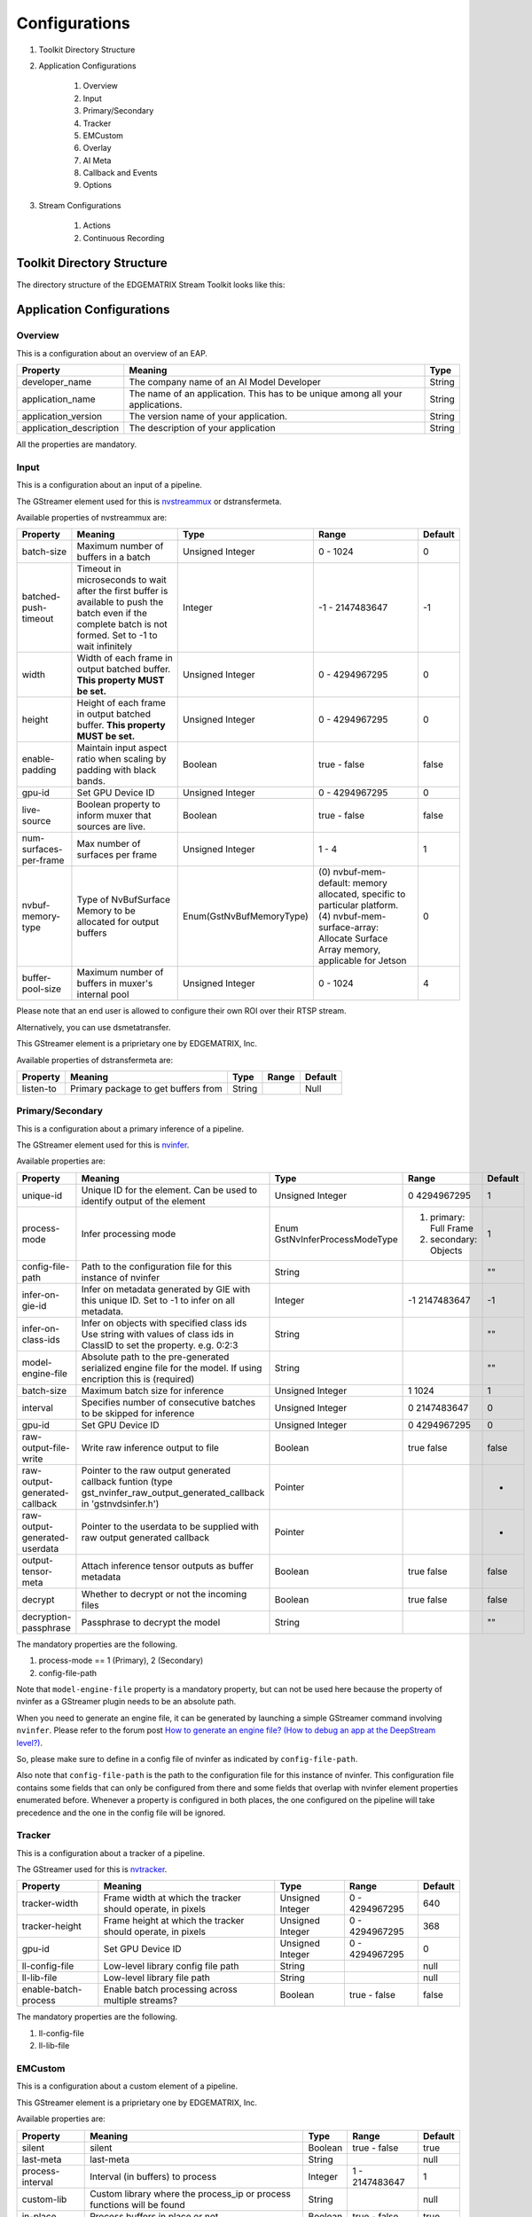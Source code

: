 Configurations
====================

#. Toolkit Directory Structure
#. Application Configurations

    #. Overview
    #. Input
    #. Primary/Secondary
    #. Tracker
    #. EMCustom
    #. Overlay
    #. AI Meta
    #. Callback and Events
    #. Options

#. Stream Configurations

    #. Actions
    #. Continuous Recording

============================================================
Toolkit Directory Structure
============================================================

The directory structure of the EDGEMATRIX Stream Toolkit looks like this:

    .. image:: images/configurations/toolkit_directories.png
       :align: center

============================================================
Application Configurations
============================================================

----------------
Overview
----------------

This is a configuration about an overview of an EAP.

======================== =================================================== ========================
Property                 Meaning                                             Type                    
======================== =================================================== ========================
developer_name           The company name of an AI Model Developer           String
application_name         The name of an application. This has to be unique 
                         among all your applications.                        String
application_version      The version name of your application.               String
application_description  The description of your application                 String
======================== =================================================== ========================

All the properties are mandatory.

----------------
Input
----------------

This is a configuration about an input of a pipeline.

The GStreamer element used for this is `nvstreammux <https://docs.nvidia.com/metropolis/deepstream/plugin-manual/index.html#page/DeepStream_Plugin_Manual%2Fdeepstream_plugin_details.02.03.html>`_ or dstransfermeta.

Available properties of nvstreammux are:

======================== =================================================== ======================== ======================== ============
Property                 Meaning                                             Type                     Range                    Default
======================== =================================================== ======================== ======================== ============
batch-size               Maximum number of buffers in a batch                Unsigned Integer         0 - 1024                 0
batched-push-timeout     Timeout in microseconds to wait after the first 
                         buffer is available to push the batch even if 
                         the complete batch is not formed. 
                         Set to -1 to wait infinitely                        Integer                  -1 - 2147483647          -1
width                    Width of each frame in output batched buffer. 
                         **This property MUST be set.**                      Unsigned Integer         0 - 4294967295           0
height                   Height of each frame in output batched buffer. 
                         **This property MUST be set.**                      Unsigned Integer         0 - 4294967295           0
enable-padding           Maintain input aspect ratio when scaling by 
                         padding with black bands.                           Boolean                  true - false             false
gpu-id                   Set GPU Device ID                                   Unsigned Integer         0 - 4294967295           0
live-source              Boolean property to inform muxer that 
                         sources are live.                                   Boolean                  true - false             false
num-surfaces-per-frame   Max number of surfaces per frame                    Unsigned Integer         1 - 4                    1
nvbuf-memory-type        Type of NvBufSurface Memory to be allocated for 
                         output buffers                                      Enum(GstNvBufMemoryType) (0) nvbuf-mem-default: 
                                                                                                      memory allocated, 
                                                                                                      specific to particular 
                                                                                                      platform. (4) nvbuf-mem-
                                                                                                      surface-array: Allocate 
                                                                                                      Surface Array memory, 
                                                                                                      applicable for Jetson    0
buffer-pool-size         Maximum number of buffers in muxer's internal pool  Unsigned Integer         0 - 1024                 4
======================== =================================================== ======================== ======================== ============

Please note that an end user is allowed to configure their own ROI over their RTSP stream.

Alternatively, you can use dsmetatransfer.

This GStreamer element is a priprietary one by EDGEMATRIX, Inc.

Available properties of dstransfermeta are:

======================== =================================================== ======================== ======================== ============
Property                 Meaning                                             Type                     Range                    Default
======================== =================================================== ======================== ======================== ============
listen-to                Primary package to get buffers from                 String                                            Null
======================== =================================================== ======================== ======================== ============

------------------
Primary/Secondary
------------------

This is a configuration about a primary inference of a pipeline.

The GStreamer element used for this is `nvinfer <https://docs.nvidia.com/metropolis/deepstream/plugin-manual/index.html#page/DeepStream_Plugin_Manual%2Fdeepstream_plugin_details.02.01.html%23wwpID0E0IZ0HA>`_.

Available properties are:

============================= =================================================== ========================== ======================== ============
Property                      Meaning                                             Type                       Range                    Default
============================= =================================================== ========================== ======================== ============
unique-id                     Unique ID for the element. Can be used to identify 
                              output of the element                               Unsigned Integer           0 4294967295             1
process-mode                  Infer processing mode                               Enum 
                                                                                  GstNvInferProcessModeType  (1) primary: Full Frame 
                                                                                                             (2) secondary: Objects   1
config-file-path              Path to the configuration file for this instance 
                              of nvinfer                                          String                                              ""
infer-on-gie-id               Infer on metadata generated by GIE with this unique 
                              ID. Set to -1 to infer on all metadata.             Integer                    -1 2147483647            -1
infer-on-class-ids            Infer on objects with specified class ids 
                              Use string with values of class ids in ClassID 
                              to set the property. e.g. 0:2:3                     String                                              ""
model-engine-file             Absolute path to the pre-generated serialized 
                              engine file for the model. If using encription this 
                              is (required)                                       String                                              ""
batch-size                    Maximum batch size for inference                    Unsigned Integer           1 1024                   1
interval                      Specifies number of consecutive batches to be 
                              skipped for inference                               Unsigned Integer           0 2147483647             0
gpu-id                        Set GPU Device ID                                   Unsigned Integer           0 4294967295             0
raw-output-file-write         Write raw inference output to file                  Boolean                    true false               false
raw-output-generated-callback Pointer to the raw output generated callback 
                              funtion
                              (type gst_nvinfer_raw_output_generated_callback in 
                              'gstnvdsinfer.h')                                   Pointer                                             -
raw-output-generated-userdata Pointer to the userdata to be supplied with raw 
                              output generated callback                           Pointer                                             -
output-tensor-meta            Attach inference tensor outputs as buffer metadata  Boolean                    true false               false
decrypt                       Whether to decrypt or not the incoming files        Boolean                    true false               false
decryption-passphrase         Passphrase to decrypt the model                     String                                              ""
============================= =================================================== ========================== ======================== ============

The mandatory properties are the following.

#. process-mode == 1 (Primary), 2 (Secondary)
#. config-file-path

Note that ``model-engine-file`` property is a mandatory property, but can not be used here 
because the property of nvinfer as a GStreamer plugin needs to be an absolute path.

When you need to generate an engine file, it can be generated by launching a simple GStreamer command involving ``nvinfer``. Please refer to the forum post `How to generate an engine file? (How to debug an app at the DeepStream level?) <https://groups.google.com/a/edgematrix.com/forum/?hl=ja#!topic/edgematrixstreamtoolkit/ekUPQvDdHLE>`_.

So, please make sure to define in a config file of nvinfer as indicated by ``config-file-path``.

Also note that ``config-file-path`` is the path to the configuration file for this instance of nvinfer. This configuration file contains some fields that can only be configured from there and some fields that overlap with nvinfer element properties enumerated before. Whenever a property is configured in both places, the one configured on the pipeline will take precedence and the one in the config file will be ignored.

----------------
Tracker
----------------

This is a configuration about a tracker of a pipeline.

The GStreamer used for this is `nvtracker <https://docs.nvidia.com/metropolis/deepstream/plugin-manual/index.html#page/DeepStream_Plugin_Manual%2Fdeepstream_plugin_details.02.02.html>`_.

======================== =================================================== ======================== ======================== ============
Property                 Meaning                                             Type                     Range                    Default
======================== =================================================== ======================== ======================== ============
tracker-width            Frame width at which the tracker should operate, 
                         in pixels                                           Unsigned Integer         0 - 4294967295           640
tracker-height           Frame height at which the tracker should operate, 
                         in pixels                                           Unsigned Integer         0 - 4294967295           368
gpu-id                   Set GPU Device ID                                   Unsigned Integer         0 - 4294967295           0
ll-config-file           Low-level library config file path                  String                                            null
ll-lib-file              Low-level library file path                         String                                            null
enable-batch-process     Enable batch processing across multiple streams?    Boolean                  true - false             false
======================== =================================================== ======================== ======================== ============

The mandatory properties are the following.

#. ll-config-file
#. ll-lib-file

----------------
EMCustom
----------------

This is a configuration about a custom element of a pipeline.

This GStreamer element is a priprietary one by EDGEMATRIX, Inc.

Available properties are:

======================== =================================================== ======================== ======================== ============
Property                 Meaning                                             Type                     Range                    Default
======================== =================================================== ======================== ======================== ============
silent                   silent                                              Boolean                  true - false             true
last-meta                last-meta                                           String                                            null
process-interval         Interval (in buffers) to process                    Integer                  1 - 2147483647           1 
custom-lib               Custom library where the process_ip
                         or process functions will be found                  String                                            null
in-place                 Process buffers in place or not                     Boolean                  true - false             true 
format                   Input format for processing                         String                   RGBA or I420             RGBA
======================== =================================================== ======================== ======================== ============

The mandatory properties are the followings.

#. custom-lib

----------------
Overlay
----------------

This is a configuration about an overlay of a pipeline.

The GStreamer used for this is `nvdsosd <https://docs.nvidia.com/metropolis/deepstream/plugin-manual/index.html#page/DeepStream_Plugin_Manual%2Fdeepstream_plugin_details.02.06.html>`.

======================== =================================================== ======================== ======================== ============
Property                 Meaning                                             Type                     Range                    Default
======================== =================================================== ======================== ======================== ============
silent                   Produce verbose output ?                            Boolean                  true - false             false
display-clock            Whether to display clock                            Boolean                  true - false             false
clock-font               Clock Font to be set                                String                                            null
clock-font-size          font size of the clock                              Unsigned Integer.        0 - 60                   0
x-clock-offset           x-clock-offset                                      Unsigned Integer.        0 - 4294967295           0
y-clock-offset           y-clock-offset                                      Unsigned Integer.        0 - 4294967295           0
clock-color              clock-color                                         Unsigned Integer.        0 - 4294967295           0
process-mode             Rect and text draw process mode                     Enum "GstNvDsOsdMode"    (0) CPU_MODE
                                                                                                      (1) GPU_MODE
                                                                                                      (2) HW_MODE              2, "HW_MODE"
gpu-id                   Set GPU Device ID                                   Unsigned Integer.        0 - 4294967295           0
======================== =================================================== ======================== ======================== ============

----------------
AI Meta
----------------

This is a configuration about a signaling of inference result of a pipeline.

This GStreamer element is a priprietary one by EDGEMATRIX, Inc.

Available properties are:

======================== =================================================== ======================== ======================== ============
Property                 Meaning                                             Type                     Range                    Default
======================== =================================================== ======================== ======================== ============
silent                   silent                                              Boolean                  true - false             true
last-meta                last-meta                                           String                                            null
signal-aimetas           Send a signal when the json containing the meta is 
                         ready for read                                      Boolean                  true - false             true
signal-interval          Interval (in buffers) between aimeta signal 
                         emissions                                           Integer                  1 - 2147483647           1
======================== =================================================== ======================== ======================== ============

The only property available is signal-interval, and which is mandatory.

The signal-interval property is the interval between signals (in buffers). Change this property to reduce the frequency of emitted signals in non-critical applications.

^^^^^^^^^^^^^^^^^^^^^^^^^^^^
Signal
^^^^^^^^^^^^^^^^^^^^^^^^^^^^

The structure of a signal is defined as follows by example.

.. code-block:: python

    {# Holds batch information containing frames from different sources.
      "frame": [ # List of frame meta in the current batch
        {
          "frame_num": 0, # Current frame number of the source
          "buf_pts": 0, # PTS of the frame
          "timestamp": "2019-12-30T08:24:36.748-0600", # System timestamp when the buffer was received by the aimeta element
          "object": [ #L ist of object meta in the current frame 
            {
              "class_id": 0, # Index of the object class infered by the primary detector/classifier
              "object_id": 65, # Unique ID for tracking the object. '-1' indicates the object has not been tracked
              "confidence": 0,# Confidence value of the object, set by inference component
              "rect_params": { # Structure containing the positional parameters of the object in the frame
                "left": 1722, # Holds left coordinate of the box in pixels
                "top": 601, # Holds top coordinate of the box in pixels
                "width": 192, # Holds width of the box in pixels
                "height": 166 # Holds height of the box in pixels
              },
              "text_params": { # Holds the text parameters of the overlay text
                "display_text": "Car 65 audi " # Holds the text to be overlayed
              },
              "classifier": [ # List of classifier meta for the current object
                {
                  "num_labels": 1, # Number of output labels of the classifier
                  "unique_component_id": 2, # Unique component id of the element that attached this metadata
                  "label_info": [ # List of label meta of the current classifier
                    {
                      "num_classes": 0, # Number of classes of the given label
                      "result_label": "audi", # String describing the label of the classified object
                      "result_class_id": 1, # Class id of the best result
                      "label_id": 0, # Label id in case of multi label classifier
                      "result_prob": 0.708984375 # Probability of best result
                    }
                  ]
                }
              ]
            }
          ]
        }
      ]
    }

If your pipeline involves an EMCustom element, it would look liket this. An output from an EMCustom element is added to each object.

.. code-block:: python

  "frame": [
    {
      "frame_num": 0,
      "buf_pts": 0,
      "ntp_timestamp": 0,
      "object": [
        {
          "class_id": 0,
          "object_id": -1,
          "confidence": 0,
          "rect_params": {
            "left": 768,
            "top": 586,
            "width": 43,
            "height": 31
          },
          "text_params": {
            "display_text": "Car"
          },
          "classifier": [],
          "emcustom": "Arbitrary JSON for object 1"
        },
        {
          "class_id": 0,
          "object_id": -1,
          "confidence": 0,
          "rect_params": {
            "left": 843,
            "top": 598,
            "width": 48,
            "height": 46
          },
          "text_params": {
            "display_text": "Car"
          },
          "classifier": [],
          "emcustom": "Arbitrary JSON for object 2"
        },
        {
          "class_id": 2,
          "object_id": -1,
          "confidence": 0,
          "rect_params": {
            "left": 883,
            "top": 610,
            "width": 147,
            "height": 111
          },
          "text_params": {
            "display_text": "Person"
          },
          "classifier": [],
          "emcustom": "Arbitrary JSON for object 3"
        }
      ]
    }
  ]

----------------------
Callback and Events
----------------------

This is a configuration about the callback function name and event definitions.

* signal_callback_function_name: The name of the callback function to call if the event conditions are satisfied.

* event_item_keys: The description of the type and format allowed for each item used in the action rules of the stream-configuration JSON file. The event item keys are composed by the following properties:

  * key: The name of the item (obligatory).
  * type: The type of the item (obligatory). Supported types: 

    * ``string``

      * options: The possible values the item could take (optional). This property is valid for ``string`` type only.

    * ``number``

      * min_value: The minimum float value the item could take (optional). This property is valid for ``number`` type only.
      * max_value: The maximum float value the item could take (optional). This property is valid for ``number`` type only.

^^^^^^^^^^^^^^^^^^^^^^^^^^^^
Callback
^^^^^^^^^^^^^^^^^^^^^^^^^^^^

The callback function defined as the callback function name must exist in a python file "called emi_signal_callback.py".

This is a python file in which source code represents a signal callback function to be activated if the conditions defined in the stream-configuration file are satisfied.

The signal callback file must at minimum comply with the following conditions:

* The file must be named emi_signal_callback.py
* Must define a method with the name defined in the emi_stream_config.json signal_callback_function_name field
* The method must return two objects
    * a dictionary array where each element of the array contains at least the fields defined in the emi_stream_config.json event_item_keys field. This array can also be empty.
    * a debug string that can be used for debugging. Nothing will be logged if an empty string is retruned.
* The python file will be compiled and executed in a sandbox environment based on Restricted Python. The allowed and restricted Python functionalities are documented below.

Allowed::

    Secure exceptions are allowed. But the signal callback handler will fail if an exception is raised in the callback function. Here is a list of the allowed exceptions:
        ArithmeticError
        AssertionError
        AttributeError
        BaseException
        BufferError
        BytesWarning
        DeprecationWarning
        EnvironmentError
        EOFError
        Exception
        FloatingPointError
        FutureWarning
        GeneratorExit
        ImportError
        ImportWarning
        IndentationError
        IndexError
        IOError
        KeyboardInterrupt
        KeyError
        LookupError
        MemoryError
        NameError
        NotImplementedError
        OSError
        OverflowError
        PendingDeprecationWarning
        ReferenceError
        RuntimeError
        RuntimeWarning
        StopIteration
        SyntaxError
        SyntaxWarning
        SystemError
        SystemExit
        TabError
        TypeError
        UnboundLocalError
        UnicodeError
        UnicodeWarning
        UserWarning
        ValueError
        Warning
        ZeroDivisionError
    For loops are allowed when iterating over lists, tuples or strings.
    Flow control statements are allowed:, break, continue, pass
    Using format() on a str is not safe but it is allowed
    The following built-in functions are allowed:
        abs()
        callable()
        chr()
        divmod()
        hash()
        hex()
        id()
        isinstance()
        issubclass()
        len()
        oct()
        ord()
        pow()
        range()
        repr()
        round()
        zip()
    Module imports are potentially dangerous but the datetime package and all its sub-modules are allowed.
    New classes, parameters, and methods are allowed
    The following data types are allowed:
        bool
        complex
        float
        int
        slice
        str
        tuple
    Only in-place operators are restricted. This is the list of allowed operators:
        +
        -
        *
        /
        %
        **
        //
        &
        |
        ^
        ~
        <<
        >>
        ==
        !=
        >
        <
        >=
        <=
        and
        or
        not
        is
        is not
        in
        not in
        =
    The following builtin values are allowed:
        False
        None
        True
    While loops are allowed

Restricted::

    Attribute manipulation with builtin functions is restricted:
        setattr()
        getattr()
        delattr()
        hasattr()
    Attribute names that start with "_" are restricted
    compile() is restricted because it can be used to produce new unrestricted code
    For loops are restricted when iterating over dict
    dir() is restricted because it returns all properties and methods of an object
    Direct IO is restricted:
        execfile()
        file()
        input()
        open()
        raw_input()
    eval() calls are restricted
    The following exceptions are restricted:
        BlockingIOError
        BrokenPipeError
        ChildProcessError
        ConnectionAbortedError
        ConnectionError
        ConnectionRefusedError
        ConnectionResetError
        FileExistsError
        FileNotFoundError
        InterruptedError
        IsADirectoryError
        ModuleNotFoundError
        NotADirectoryError
        PermissionError
        ProcessLookupError
        RecursionError
        ResourceWarning
        StandardError
        StopAsyncIteration
        TimeoutError
        UnicodeDecodeError
        UnicodeEncodeError
        UnicodeTranslateError
        WindowsError
    exec() calls are restricted because it can be used to execute unrestricted code
    The following built-in functions are restricted:
        all()
        any()
        apply()
        bin()
        buffer()
        classmethod()
        cmp()
        coerce()
        enumerate()
        filter()
        intern()
        iter()
        map()
        max()
        memoryview()
        min()
        sorted()
        staticmethod()
        sum()
        super()
        type()
        unichr()
    Global built-ins access is restricted
    All imports are restricted except the ones mentioned before
    Namespace access is restricted:
        globals()
        locals()
        vars()
    In-place operators are restricted:
        +=
        -=
        *=
        /=
        %=
        //=
        **=
        &=
        |=
        ^=
        >>=
        <<=
    Prints are restricted
    Strings that describe Python are restricted, there's no point to including these:
        copyright()
        credits()
        exit()
        help()
        license()
        quit()
    Some data types alias are restricted:
        bytearray
        dict
        file
        list
        long
        unicode
        xrange
        basestring
        object
        property

^^^^^^^^^^^^^^^^^^^^^^^^^^^^
Custom Overlay
^^^^^^^^^^^^^^^^^^^^^^^^^^^^

This feature allows an AI model developer to send data in a callback to draw an overlay. This is achieved via NvDsDisplayMeta, hence its subject to its functionalities. Such metadata is added by the `signal_callback` function, appended to the `last-meta` structure to preserve backwards compatibility. 

For each supported overlay object, the properties and their type are listed bellow:

**Text overlay:**

* display_text : string 
* x_offset : unsigned int  
* y_offset : unsigned int
* font_params : dict (NvOSD_FontParams)
* set_bg_clr : int 
* text_bg_clr : dict NvOSD_ColorParams  


**Rect overlay:**

* left : unsigned int   
* top : unsigned int
* width : unsigned int
* height : unsigned int
* border_width : unsigned int
* border_color : dict (NvOSD_ColorParams)
* has_bg_color : unsigned int  
* bg_color : dict (NvOSD_ColorParams)
* has_color_info : int
* color_id : int 

**Line overlay:**

* x1 : int
* y1 : int
* x2 : int
* y2 : int
* line_width : unsigned int
* line_color : dict (NvOSD_ColorParams)

For convenience, here are the DeepStream structs referenced above:

**NdOSD_FontParams**

* font_name : string         
* font_size : unsigned int         
* font_color : NvOSD_ColorParams 

**NvOSD_ColorParams**

* red : double                 
* green :  double
* blue : double
* alpha : double

In order to support adding multiple objects on a single meta, the following structure was chosen:

* `overlay_item` is the dictionary ultimately appended to `last-meta` by the callback.
* It contains two keys, `text_params` and `rect_params`, the two objects currently supported.
* Each of these objects is an array.
* Every new objects is appended to its respective array in the form of a dictionary.

So,`overlay_item` would be formed as follows:

.. code-block:: python

  {
     "text_params" :  [
       {  <object1> },
       {  <object2> },
       ...
     ],
     "rect_params" : [
       {  <rect1> },
       {  <rect2> },
       ...
     ]
  }

Finally, in order to facilitate the settings of properties formed by dictionaries, they were separated so that they all belong on the same level, as follows:

.. code-block:: python

  'text_params': [
    'display_text',
    'x_offset',
    'y_offset',
    'font_name',
    'font_size',
    'font_color_red',
    'font_color_green',
    'font_color_blue',
    'font_color_alpha',
    'set_bg_clr',
    'bg_color_red',
    'bg_color_green',
    'bg_color_blue',
    'bg_color_alpha'
 ],
 'rect_params': [
    'left',
    'top',
    'width',
    'height',
    'border_width',
    'border_color_red',
    'border_color_green',
    'border_color_blue',
    'border_color_alpha',
    'has_bg_color',
    'bg_color_red',
    'bg_color_green',
    'bg_color_blue',
    'bg_color_alpha',
    'has_color_info',
    'color_id'
 ]

Consider the following example on appending the `overlay-meta` to the `last-meta`:

.. code-block:: python

  def add_overlay(stats):
    overlay_item = {}
    text_params = []
    label1 = {}
    label1['display_text'] = stats
    label1['x_offset'] = 10
    label1['y_offset'] = 20
    label1['font_name'] =  "Serif"
    label1['font_size'] = 10
    label1['font_color_green'] = 1
    label1['font_color_red'] = 1
    label1['font_color_blue'] = 1
    label1['font_color_alpha'] = 1
    label1['set_bg_clr'] = 1
    label1['bg_color_red'] = 1
    label1['bg_color_blue'] = 0
    label1['bg_color_green'] = 0
    label1['bg_color_alpha'] = 0
    text_params.append(label1)
    overlay_item['text_params'] = text_params

Also, consider the following example on appending the `overlay-meta` including the lines to the `last-meta` in order to draw polygons:

.. code-block:: python

  def add_overlay(polygons):
      overlay_item = {}
      line_params = []
      if len(polygons) > 0:
          for polygon in polygons:
              points = polygon["value"]
              add_overlay_flag = polygon["add_overlay"]
              if add_overlay_flag:
                  # Draw the polygon on the frame with the following params:
                  n_points = len(points)
                  for index in range(n_points):
                      line = {}
                      point_a = points[index]
                      if (index == (n_points - 1)):
                          point_b = points[0]
                      else:
                          point_b = points[index + 1]
                      line['x1'] = point_a[0]
                      line['y1'] = point_a[1]
                      line['x2'] = point_b[0]
                      line['y2'] = point_b[1]
                      line['line_color_red'] = 0
                      line['line_color_green'] = 1
                      line['line_color_blue'] = 0
                      line['line_color_alpha'] = 1
                      line['line_width'] = 10
                      line_params.append(line)
          overlay_item['line_params'] = line_params
      return overlay_item

----------------
Options
----------------

An end user to override any configuration value allowed by the AI model developer on a specific application package. Such a configuration override is achieved by the end user through a set of valid key/value pairs in a stream configuration file. Currently, there are two override modes supported:

* **GStreamer**: allows an end user to modify any allowed property on a GStreamer element among `primary`, `tracker`, `secondary`, `overlay`, `aimeta`, `dsmetatransfer`, and `emcustom`. 
* **Callback**: callback options are parsed and added to a list, which is then attached to the metadata sent to a callback, by appending to its dictonary an `options` entry, which will hold a list of these dictionary elements with the current values so that an AI model developer can access them.

In order to enable such feature, the AI model developer must define each option by defining the following elements:

* key: depending on the `option_type`, this contains the key element and property name for a GStreamer element, or the variable name for the callback option. 
* option_type: currently supported: `gstreamer`, `callback`.

Additionally, for `callback` type options you can define the value type:

* value_type: currently supported: `string`, `number` or `list`.

Consider the following example for a GStreamer option override:

**Property override enable on the app_config**

.. code-block:: python

  "pipeline_configuration": { 
   ...
  },
  "options": [
    {
      "key": {
        "element": "aimeta",
        "property": "signal-interval"
      },
      "option_type": "gstreamer"
    },
   ...
 ]

**Property override on the stream_config**

.. code-block:: python

  "action_rules": [
   ...
  ]
  "options": [
    {
      "key": {
        "element": "aimeta",
        "property": "signal-interval"
      },
      "value": 1
    }
  ]

Consider the following example for a callback option override:

**Property override enable on the app_config**

.. code-block:: python

  "pipeline_configuration": { 
   ...
  },
  "options": [
    {
      {
        "key": "new_var_num",
        "option_type": "callback",
        "value_type": "number"
      },
    ...
    }
  ]

**Property override on the stream_config**

.. code-block:: python

  "action_rules": [
   ...
  ]
  "options": [
    {
      "key": "new_var_num",
      "value": 1
    },
    ...
  ]

^^^^^^^^^^^^^^^^^^^^^^^^^^^^^^^^^^^^^^^^^^
Device Console Integration
^^^^^^^^^^^^^^^^^^^^^^^^^^^^^^^^^^^^^^^^^^

The Device Console will automagically find available lines or polygons in options, then let an end user draw such object on a screen. Such configuration will be saved in a stream config, then which will be accessible to your app.

In order for the Device Console to find such lines or polygons, please make sure to add a prefix, "line" for lines, and "polygon" for polygons, to keys. 

============================================================
Stream Configurations
============================================================

----------------
Actions
----------------

An action is defined in a stream config and executed when an event matchs a user defined action rule.

Please note that this will be configured on the Device Console.

The following actions are available on the EDGEMATRIX Service.

#. Recording Action
#. Upload (to Amazon Kinesis Firehorse) Action
#. LINE Action
#. HTTPS Action
#. SNMP Action
#. Email Action
#. Play Action

^^^^^^^^^^^^^^^^^^^^^^^^^^^^
Record Action
^^^^^^^^^^^^^^^^^^^^^^^^^^^^

The EDGEMATRIX Stream application implements the video recording module which records videos for each incoming event, this module is configured according to established actions into the stream configuration file.

The actions determine the video duration for:

Pre-recording: recorded video before triggering an event.
Post-recording: recorded video after triggering an event.

    .. image:: images/configurations/prerecording.png
       :align: center

The videos for both recording processes will have the same duration.

Record action

This action establishes the duration of videos for pre-recording and post-recording equivalently. It must define as integer value.

.. code-block:: javascript

    "action":{
        "action_name": "record", 
        "duration_in_seconds": 15,
        "max_duration_in_seconds": 30
    }

Where:

* duration_in_seconds: indicates the desired duration in seconds of the recording files.
* max_duration_in_seconds: when a series of matching events keep occurring, the length of a recording could be greater than duration_in_seconds. The max_duration_in_seconds parameter limits the length of the recording files when such a series of matching events occurs.

Important:

* The duration_in_seconds parameter is mandatory, while the max_duration_in_seconds is optional. The default value of max_duration_in_seconds is equal to 60 seconds if not specified.
* The max_duration_in_seconds parameter must greater than duration_in_seconds, which must be positive.

Video prolongation for post-recording

This recording module performs a video prolongation in post-recording for incoming events during the recording process. The video prolongation depends on the record time, defined in actions, and the time for each incoming event. The next figure shows how the video prolongation works.

    .. image:: images/configurations/recording_processing_rules.png
       :align: center

* Tr = Record time
* T0 = Initial post-record by first event
* T1 = Arrival time for second event
* T2 = Arrival time for third event
* Tr - T1 = video prolongation by second event
* Tr - T2 = video prolongation by third event

Format name for recorded video::

    stream_id_%ID_%Y-%m-%dT%H:%M:%S%z.mp4

* ID = Identifier
* Y = year
* m = month
* d = day
* H = hour
* M = minute
* S = seconds
* z = numeric time zone

^^^^^^^^^^^^^^^^^^^^^^^^^^^^^^^^^^^^^^^^^^
Amazon Kinesis Firehorse Action
^^^^^^^^^^^^^^^^^^^^^^^^^^^^^^^^^^^^^^^^^^

This is one of delegate actions executed by a Device Agent.

It will upload an event to a user defined location of the Amazon Kinesis Firehorse.

Here's the format of such a configuration.

.. code-block:: javascript

    "action": {
      "action_name": "upload",
      "deliveryStreamName": "pedestrianStream",
      "accessKey": "",
      "secretKey": "",
      "region": ""
    }

^^^^^^^^^^^^^^^^^^^^^^^^^^^^^^^^^^^^^^
LINE Action
^^^^^^^^^^^^^^^^^^^^^^^^^^^^^^^^^^^^^^

This is one of delegate actions executed by a Device Agent.

It will send a message and/or a stamp to a specified LINE talk room.

Here's the format of such a configuration.

.. code-block:: javascript

    "action": {
        "action_name": "line",
        "token_id": "",
        "message": "",
        "stickerId": 0,
        "stickerPackageId": 0,
        "interval": 0
    }

Please check the Notification section of `the LINE Notify API Document <https://notify-bot.line.me/doc/en/>`_ .

^^^^^^^^^^^^^^^^^^^^^^^^^^^^^^^^^^^^^^^^^^
HTTPS Action
^^^^^^^^^^^^^^^^^^^^^^^^^^^^^^^^^^^^^^^^^^

This is one of delegate actions executed by a Device Agent.

It will make a post request with a basic authentication to a user defined location of a HTTPS server.
The body content is a json event.

Here's the format of such a configuration.

.. code-block:: javascript

    "action": {
      "action_name": "https",
      "url": "https://YOUR_HTTPS_SERVER/path",
      "user": "",
      "password": ""
    }

^^^^^^^^^^^^^^^^^^^^^^^^^^^^^^^^^^^^^^^^^^
SNMP Action
^^^^^^^^^^^^^^^^^^^^^^^^^^^^^^^^^^^^^^^^^^

This is one of delegate actions executed by a Device Agent.

It will send a SNMP Trap to a user defined SNMP device.

Here's the format of such a configuration.

.. code-block:: javascript

    "action": {
      "action_name": "snmp",
      "oid": "1.3.6.1.4.1.55412.1",
      "ipaddress": "IPADDRESS_OF_YOUR_SNMP_DEVICE",
      "port": 162,
      "var_bind_key": "VAR_BIND_KEY",
      "var_bind_value": VAR_BIND_VALUE,
      "community": "public",
      "interval": 0 (no interval) or larger
    }

One typical example is to send signals and sounds.

^^^^^^^^^^^^^^^^^^^^^^^^^^^^^^^^^^^^^^^^^^
Email Action
^^^^^^^^^^^^^^^^^^^^^^^^^^^^^^^^^^^^^^^^^^

This is one of delegate actions executed by a Device Agent.

It will send an email as defined.

Here's the format of such a configuration.

.. code-block:: javascript

    "action": {
      "action_name": "email",
      "host": "SMTP_SERVER_ADDRESS",
      "port": "SMTP_PORT",
      "sender": "SENDER_EMAIL_ADDRESS",
      "password": "PASSWORD",
      "recipients": ["RECIPIENT_1", "RECEPIENT_2", ...],
      "subject": "SUBJECT_TEXT",
      "text": "BODY_TEXT",
      "interval": 0 (no interval) or larger
    }

^^^^^^^^^^^^^^^^^^^^^^^^^^^^^^^^^^^^^^^^^^
Play Action
^^^^^^^^^^^^^^^^^^^^^^^^^^^^^^^^^^^^^^^^^^

This is one of delegate actions executed by a Device Agent.

It will show an arbitrary contents configured by a uri parameter on a display.
This is effective only when a kiosk mode is enabled.

.. code-block:: javascript

    "action": {
      "action_name": "play",
      "uri": "RTSP_ADDRESS"
    }

--------------------------------
Continuous Recording
--------------------------------

The stream configuration file contains an object called **continuous_recording** which is optional parameter and represents Continuous recording by the values of the following properties:

* **duration_in_minutes** Indicates the duration for each video recording in minutes.
* **max_files** Maximum video records for each EdgeStream session.
* **bitrate** Encoding bitrates for the video record like **1M, 1000000, 5m**

* Example:

.. code-block:: javascript

  {
    "continuous_recording": {
      "duration_in_minutes": 1,
      "max_files": 1440,
      "bitrate": "1m"
    },
  }